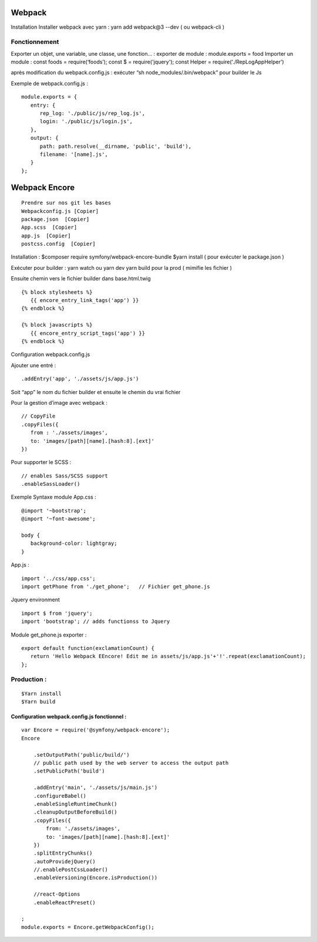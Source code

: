 Webpack
===================

Installation
Installer webpack avec yarn : yarn add webpack@3 --dev   ( ou webpack-cli )

Fonctionnement
-------------------
Exporter un objet, une variable, une classe, une fonction… :
exporter de module : module.exports = food
Importer un module : const foods = require(‘foods’);
const $ = require('jquery');
const Helper = require('./RepLogAppHelper')

après modification du webpack.config.js : exécuter “sh node_modules/.bin/webpack” pour builder le Js

Exemple de webpack.config.js :
::

   module.exports = {
      entry: {
         rep_log: './public/js/rep_log.js',
         login: './public/js/login.js',
      },
      output: {
         path: path.resolve(__dirname, 'public', 'build'),
         filename: '[name].js',
      }
   };


Webpack Encore
===================
::

  Prendre sur nos git les bases
  Webpackconfig.js [Copier]
  package.json  [Copier]
  App.scss  [Copier]
  app.js  [Copier]
  postcss.config  [Copier]


Installation :
$composer require symfony/webpack-encore-bundle
$yarn install ( pour exécuter le package.json )

Exécuter pour builder :
yarn watch ou yarn dev
yarn build pour la prod ( mimifie les fichier )

Ensuite chemin vers le fichier builder  dans base.html.twig
::

   {% block stylesheets %}
      {{ encore_entry_link_tags('app') }}
   {% endblock %}

   {% block javascripts %}
      {{ encore_entry_script_tags('app') }}
   {% endblock %}


Configuration webpack.config.js

Ajouter une entré :
::

   .addEntry('app', './assets/js/app.js')

Soit “app” le nom du fichier builder et ensuite le chemin du vrai fichier

Pour la gestion d’image avec webpack :
::

   // CopyFile
   .copyFiles({
      from : './assets/images',
      to: 'images/[path][name].[hash:8].[ext]'
   })

Pour supporter le SCSS :
::

   // enables Sass/SCSS support
   .enableSassLoader()


Exemple Syntaxe module
App.css :
::

   @import '~bootstrap';
   @import '~font-awesome';

   body {
      background-color: lightgray;
   }

App.js :
::

   import '../css/app.css';
   import getPhone from './get_phone';   // Fichier get_phone.js

Jquery environment
::

   import $ from 'jquery';
   import 'bootstrap'; // adds functionss to Jquery

Module get_phone.js exporter :
::
   export default function(exclamationCount) {
      return 'Hello Webpack EEncore! Edit me in assets/js/app.js'+'!'.repeat(exclamationCount);
   };


Production :
-------------------
::

  $Yarn install
  $Yarn build

Configuration webpack.config.js fonctionnel :
#############################################
::

  var Encore = require('@symfony/webpack-encore');
  Encore

      .setOutputPath('public/build/')
      // public path used by the web server to access the output path
      .setPublicPath('build')

      .addEntry('main', './assets/js/main.js')
      .configureBabel()
      .enableSingleRuntimeChunk()
      .cleanupOutputBeforeBuild()
      .copyFiles({
          from: './assets/images',
          to: 'images/[path][name].[hash:8].[ext]'
      })
      .splitEntryChunks()
      .autoProvidejQuery()
      //.enablePostCssLoader()
      .enableVersioning(Encore.isProduction())

      //react-Options
      .enableReactPreset()

  ;
  module.exports = Encore.getWebpackConfig();
